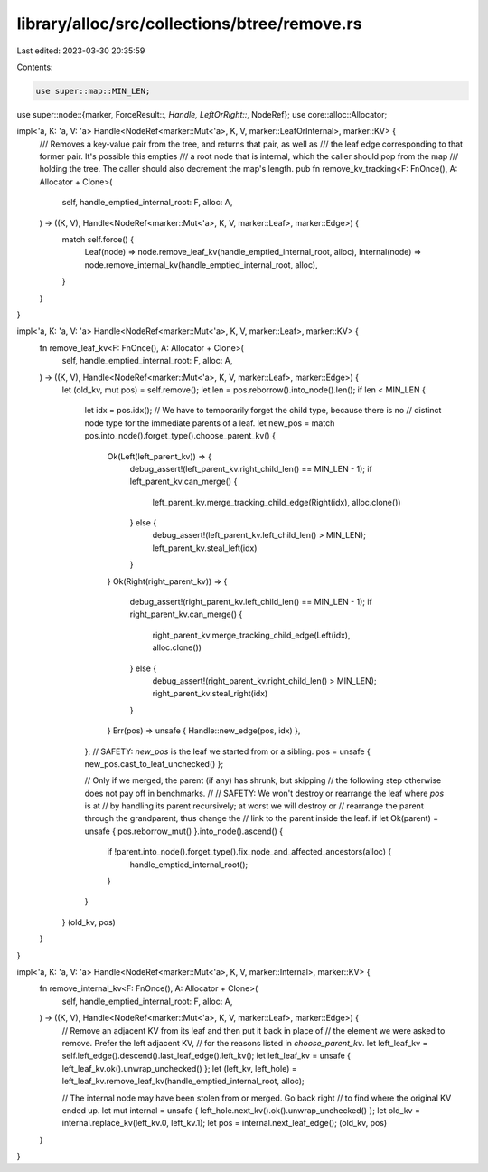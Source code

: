 library/alloc/src/collections/btree/remove.rs
=============================================

Last edited: 2023-03-30 20:35:59

Contents:

.. code-block:: rs

    use super::map::MIN_LEN;
use super::node::{marker, ForceResult::*, Handle, LeftOrRight::*, NodeRef};
use core::alloc::Allocator;

impl<'a, K: 'a, V: 'a> Handle<NodeRef<marker::Mut<'a>, K, V, marker::LeafOrInternal>, marker::KV> {
    /// Removes a key-value pair from the tree, and returns that pair, as well as
    /// the leaf edge corresponding to that former pair. It's possible this empties
    /// a root node that is internal, which the caller should pop from the map
    /// holding the tree. The caller should also decrement the map's length.
    pub fn remove_kv_tracking<F: FnOnce(), A: Allocator + Clone>(
        self,
        handle_emptied_internal_root: F,
        alloc: A,
    ) -> ((K, V), Handle<NodeRef<marker::Mut<'a>, K, V, marker::Leaf>, marker::Edge>) {
        match self.force() {
            Leaf(node) => node.remove_leaf_kv(handle_emptied_internal_root, alloc),
            Internal(node) => node.remove_internal_kv(handle_emptied_internal_root, alloc),
        }
    }
}

impl<'a, K: 'a, V: 'a> Handle<NodeRef<marker::Mut<'a>, K, V, marker::Leaf>, marker::KV> {
    fn remove_leaf_kv<F: FnOnce(), A: Allocator + Clone>(
        self,
        handle_emptied_internal_root: F,
        alloc: A,
    ) -> ((K, V), Handle<NodeRef<marker::Mut<'a>, K, V, marker::Leaf>, marker::Edge>) {
        let (old_kv, mut pos) = self.remove();
        let len = pos.reborrow().into_node().len();
        if len < MIN_LEN {
            let idx = pos.idx();
            // We have to temporarily forget the child type, because there is no
            // distinct node type for the immediate parents of a leaf.
            let new_pos = match pos.into_node().forget_type().choose_parent_kv() {
                Ok(Left(left_parent_kv)) => {
                    debug_assert!(left_parent_kv.right_child_len() == MIN_LEN - 1);
                    if left_parent_kv.can_merge() {
                        left_parent_kv.merge_tracking_child_edge(Right(idx), alloc.clone())
                    } else {
                        debug_assert!(left_parent_kv.left_child_len() > MIN_LEN);
                        left_parent_kv.steal_left(idx)
                    }
                }
                Ok(Right(right_parent_kv)) => {
                    debug_assert!(right_parent_kv.left_child_len() == MIN_LEN - 1);
                    if right_parent_kv.can_merge() {
                        right_parent_kv.merge_tracking_child_edge(Left(idx), alloc.clone())
                    } else {
                        debug_assert!(right_parent_kv.right_child_len() > MIN_LEN);
                        right_parent_kv.steal_right(idx)
                    }
                }
                Err(pos) => unsafe { Handle::new_edge(pos, idx) },
            };
            // SAFETY: `new_pos` is the leaf we started from or a sibling.
            pos = unsafe { new_pos.cast_to_leaf_unchecked() };

            // Only if we merged, the parent (if any) has shrunk, but skipping
            // the following step otherwise does not pay off in benchmarks.
            //
            // SAFETY: We won't destroy or rearrange the leaf where `pos` is at
            // by handling its parent recursively; at worst we will destroy or
            // rearrange the parent through the grandparent, thus change the
            // link to the parent inside the leaf.
            if let Ok(parent) = unsafe { pos.reborrow_mut() }.into_node().ascend() {
                if !parent.into_node().forget_type().fix_node_and_affected_ancestors(alloc) {
                    handle_emptied_internal_root();
                }
            }
        }
        (old_kv, pos)
    }
}

impl<'a, K: 'a, V: 'a> Handle<NodeRef<marker::Mut<'a>, K, V, marker::Internal>, marker::KV> {
    fn remove_internal_kv<F: FnOnce(), A: Allocator + Clone>(
        self,
        handle_emptied_internal_root: F,
        alloc: A,
    ) -> ((K, V), Handle<NodeRef<marker::Mut<'a>, K, V, marker::Leaf>, marker::Edge>) {
        // Remove an adjacent KV from its leaf and then put it back in place of
        // the element we were asked to remove. Prefer the left adjacent KV,
        // for the reasons listed in `choose_parent_kv`.
        let left_leaf_kv = self.left_edge().descend().last_leaf_edge().left_kv();
        let left_leaf_kv = unsafe { left_leaf_kv.ok().unwrap_unchecked() };
        let (left_kv, left_hole) = left_leaf_kv.remove_leaf_kv(handle_emptied_internal_root, alloc);

        // The internal node may have been stolen from or merged. Go back right
        // to find where the original KV ended up.
        let mut internal = unsafe { left_hole.next_kv().ok().unwrap_unchecked() };
        let old_kv = internal.replace_kv(left_kv.0, left_kv.1);
        let pos = internal.next_leaf_edge();
        (old_kv, pos)
    }
}


